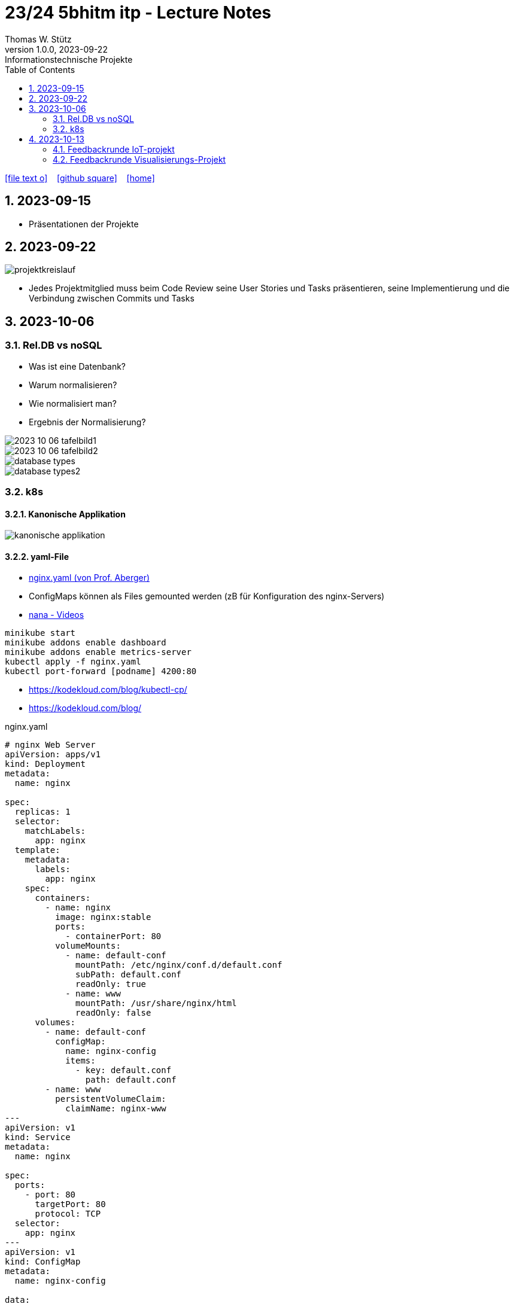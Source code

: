 = 23/24 5bhitm itp - Lecture Notes
Thomas W. Stütz
1.0.0, 2023-09-22: Informationstechnische Projekte
ifndef::imagesdir[:imagesdir: images]
:icons: font
:experimental:
:sectnums:
:toc:
ifdef::backend-html5[]

// https://fontawesome.com/v4.7.0/icons/
icon:file-text-o[link=https://raw.githubusercontent.com/2324-5bhitm-itp/2324-5bhitm-itp-lecture-notes/main/asciidocs/{docname}.adoc] ‏ ‏ ‎
icon:github-square[link=https://github.com/2324-5bhitm-itp/2324-5bhitm-itp-lecture-notes] ‏ ‏ ‎
icon:home[link=http://edufs.edu.htl-leonding.ac.at/~t.stuetz/hugo/2021/01/lecture-notes/]
endif::backend-html5[]

== 2023-09-15

* Präsentationen der Projekte

== 2023-09-22

image::projektkreislauf.png[]


* Jedes Projektmitglied muss beim Code Review seine User Stories und Tasks präsentieren, seine Implementierung und die Verbindung zwischen Commits und Tasks

== 2023-10-06

=== Rel.DB vs noSQL

* Was ist eine Datenbank?
* Warum normalisieren?
* Wie normalisiert man?
* Ergebnis der Normalisierung?

image::2023-10-06-tafelbild1.PNG[]

image::2023-10-06-tafelbild2.PNG[]

image::database-types.jpeg[]

image::database-types2.jpeg[]


=== k8s

==== Kanonische Applikation

image::kanonische-applikation.png[]

==== yaml-File

* https://github.com/caberger/webpack-demo/blob/master/k8s/nginx.yaml[nginx.yaml (von Prof. Aberger)^]

* ConfigMaps können als Files gemounted werden (zB für Konfiguration des nginx-Servers)

* https://www.youtube.com/playlist?list=PLy7NrYWoggjziYQIDorlXjTvvwweTYoNC[nana - Videos^]

----
minikube start
minikube addons enable dashboard
minikube addons enable metrics-server
kubectl apply -f nginx.yaml
kubectl port-forward [podname] 4200:80
----

* https://kodekloud.com/blog/kubectl-cp/[^]
* https://kodekloud.com/blog/[^]


.nginx.yaml
[source,yaml]
----
# nginx Web Server
apiVersion: apps/v1
kind: Deployment
metadata:
  name: nginx

spec:
  replicas: 1
  selector:
    matchLabels:
      app: nginx
  template:
    metadata:
      labels:
        app: nginx
    spec:
      containers:
        - name: nginx
          image: nginx:stable
          ports:
            - containerPort: 80
          volumeMounts:
            - name: default-conf
              mountPath: /etc/nginx/conf.d/default.conf
              subPath: default.conf
              readOnly: true
            - name: www
              mountPath: /usr/share/nginx/html
              readOnly: false
      volumes:
        - name: default-conf
          configMap:
            name: nginx-config
            items:
              - key: default.conf
                path: default.conf
        - name: www
          persistentVolumeClaim:
            claimName: nginx-www
---
apiVersion: v1
kind: Service
metadata:
  name: nginx

spec:
  ports:
    - port: 80
      targetPort: 80
      protocol: TCP
  selector:
    app: nginx
---
apiVersion: v1
kind: ConfigMap
metadata:
  name: nginx-config

data:
  default.conf: |
    server {
        listen 80;
        root /usr/share/nginx/html/demo;
        rewrite_log on;
        error_log /dev/stdout debug;

    }
---
apiVersion: v1
kind: PersistentVolumeClaim
metadata:
  name: nginx-www

  annotations:
    nfs.io/storage-path: "nginx-www"
spec:
  accessModes:
    - ReadWriteMany
  storageClassName: standard
  resources:
    requests:
      storage: 100Mi
---
----


==== BusyBox in k8s

* https://levelup.gitconnected.com/busybox-in-k8s-the-swiss-army-knife-of-embedded-linux-ce7ced32de63[BusyBox in K8S — The Swiss Army Knife of Embedded Linux^]


* https://github.com/caberger/webpack-demo/blob/master/k8s/busybox-job.yaml[busybox-job.yaml^]

* ein `kind: Job` wird nur einmal ausgeführt

[source,yaml]
----
# busybox-job.yaml

# this is our swiss army knife.
# here we use it to copy our web-content to the persistent volume that is mounted by busybox.
# after deployment busybox sleeps a while and we can use kubectl cp to copy files to the storage.
# after some time the job stops
apiVersion: batch/v1
kind: Job
metadata:
  name: knife

spec:
  backoffLimit: 1
  activeDeadlineSeconds: 1800
  template:
    spec:
      containers:
      - name: busybox
        image: busybox:latest
        command: ["/bin/sh", "-c"]
        args:
          - mkdir -p /srv/demo;
            echo "<html><head></head><body>Copy your web app to this location on this persistent volume.<br/>To the api ==> <a href="./api/user">./api/user</a></body></html>" > /srv/demo/index.html;
            sleep 900;
            echo done;
        volumeMounts:
        - name: html
          mountPath: /srv
          readOnly: false
      volumes:
        - name: html
          persistentVolumeClaim:
            claimName: nginx-www
      restartPolicy: Never
----

* Files zB von der Angular Anwendung werden gezippt und von der BusyBox entpackt und zur Verfügung gestellt

* https://kubernetes.io/docs/reference/kubectl/cheatsheet/[kubectl cheat sheet^]



== 2023-10-13

=== Feedbackrunde IoT-projekt

image::2023-10-13-iot-projekt.png[]

* Nächste Schritte
** Erstellen der User Stories und Tasks im Youtrack (Sprint Planning)

** Grobe Gesamtplanung für das Schuljahr mit Zwischenpräsentationsterminen

=== Feedbackrunde Visualisierungs-Projekt

